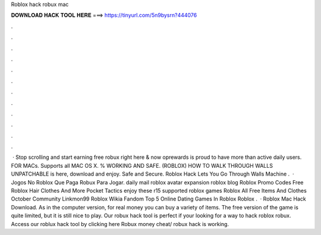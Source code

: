 Roblox hack robux mac

𝐃𝐎𝐖𝐍𝐋𝐎𝐀𝐃 𝐇𝐀𝐂𝐊 𝐓𝐎𝐎𝐋 𝐇𝐄𝐑𝐄 ===> https://tinyurl.com/5n9bysrn?444076

.

.

.

.

.

.

.

.

.

.

.

.

 · Stop scrolling and start earning free robux right here & now oprewards is proud to have more than active daily users. FOR MACs. Supports all MAC OS X. % WORKING AND SAFE. (ROBLOX) HOW TO WALK THROUGH WALLS UNPATCHABLE is here, download and enjoy. Safe and Secure. Roblox Hack Lets You Go Through Walls Machine .  · Jogos No Roblox Que Paga Robux Para Jogar. daily mail roblox avatar expansion roblox blog Roblox Promo Codes Free Roblox Hair Clothes And More Pocket Tactics enjoy these r15 supported roblox games Roblox All Free Items And Clothes October Community Linkmon99 Roblox Wikia Fandom Top 5 Online Dating Games In Roblox Roblox .  · Roblox Mac Hack Download. As in the computer version, for real money you can buy a variety of items. The free version of the game is quite limited, but it is still nice to play. Our robux hack tool is perfect if your looking for a way to hack roblox robux. Access our roblux hack tool by clicking here Robux money cheat/ robux hack is working.